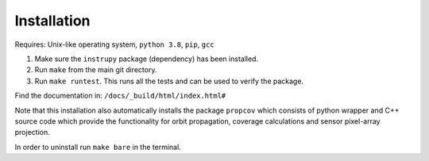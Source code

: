 Installation
==============

Requires: Unix-like operating system, ``python 3.8``, ``pip``, ``gcc``

1. Make sure the ``instrupy`` package (dependency) has been installed.
2. Run ``make`` from the main git directory.
3. Run ``make runtest``. This runs all the tests and can be used to verify the package.

Find the documentation in: ``/docs/_build/html/index.html#``

Note that this installation also automatically installs the package ``propcov`` which consists of python wrapper and C++ source code which provide the functionality for orbit propagation, coverage calculations and sensor pixel-array projection.

In order to uninstall run ``make bare`` in the terminal.

.. todo:: Ask `make runtest` to also run the C++ tests (google tests) of the `propcov` library.